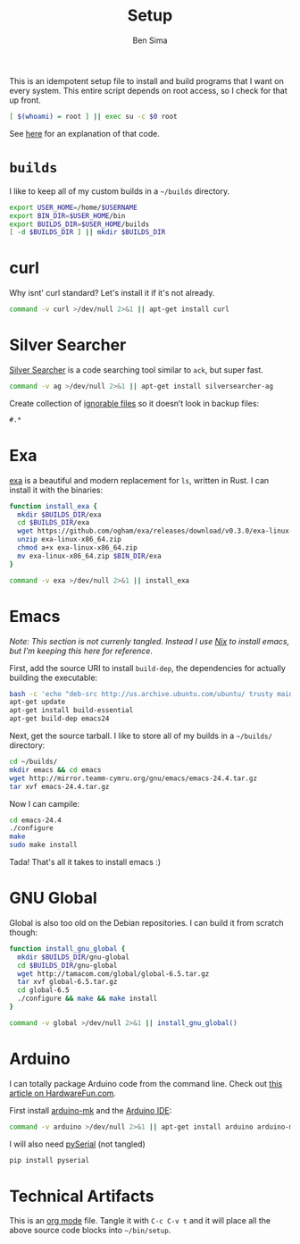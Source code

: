 #+title:  Setup
#+author: Ben Sima

This is an idempotent setup file to install and build programs that I
want on every system. This entire script depends on root access, so I
check for that up front.

#+BEGIN_SRC sh
[ $(whoami) = root ] || exec su -c $0 root
#+END_SRC

See [[http://unix.stackexchange.com/a/70870/128190][here]] for an explanation of that code.

* =builds=

I like to keep all of my custom builds in a =~/builds= directory.

#+BEGIN_SRC sh
export USER_HOME=/home/$USERNAME
export BIN_DIR=$USER_HOME/bin
export BUILDS_DIR=$USER_HOME/builds
[ -d $BUILDS_DIR ] || mkdir $BUILDS_DIR
#+END_SRC

* curl

Why isnt' curl standard? Let's install it if it's not already.

#+BEGIN_SRC sh
command -v curl >/dev/null 2>&1 || apt-get install curl
#+END_SRC

* Silver Searcher

[[https://github.com/ggreer/the_silver_searcher][Silver Searcher]] is a code searching tool similar to =ack=, but super fast.
   
#+BEGIN_SRC sh
command -v ag >/dev/null 2>&1 || apt-get install silversearcher-ag
#+END_SRC

Create collection of [[file:~/.agignore][ignorable files]] so it doesn’t look in backup files:
    
#+BEGIN_SRC org :tangle ~/.agignore :comments no :shebang ""
#.*
#+END_SRC

* Exa

[[http://bsago.me/exa/][exa]] is a beautiful and modern replacement for =ls=, written in Rust. I can
install it with the binaries:

#+BEGIN_SRC sh
function install_exa {
  mkdir $BUILDS_DIR/exa
  cd $BUILDS_DIR/exa
  wget https://github.com/ogham/exa/releases/download/v0.3.0/exa-linux-x86_64.zip
  unzip exa-linux-x86_64.zip
  chmod a+x exa-linux-x86_64.zip
  mv exa-linux-x86_64.zip $BIN_DIR/exa
}

command -v exa >/dev/null 2>&1 || install_exa
  #+END_SRC

* Emacs

/Note: This section is not currenly tangled. Instead I use [[file:packages.org][Nix]] to install emacs,
but I'm keeping this here for reference./

First, add the source URI to install =build-dep=, the dependencies for actually
building the executable:
   
#+BEGIN_SRC sh :tangle no
bash -c 'echo "deb-src http://us.archive.ubuntu.com/ubuntu/ trusty main restricted universe multiverse" >> /etc/apt/sources.list'
apt-get update
apt-get install build-essential
apt-get build-dep emacs24
#+END_SRC

Next, get the source tarball. I like to store all of my builds in a =~/builds/=
directory:

#+BEGIN_SRC sh :tangle no
cd ~/builds/
mkdir emacs && cd emacs
wget http://mirror.teamm-cymru.org/gnu/emacs/emacs-24.4.tar.gz
tar xvf emacs-24.4.tar.gz
#+END_SRC

Now I can campile:

#+BEGIN_SRC sh :tangle no
cd emacs-24.4
./configure
make
sudo make install
#+END_SRC
   
Tada! That's all it takes to install emacs :)
  
* GNU Global

Global is also too old on the Debian repositories. I can build it from scratch
though:

#+BEGIN_SRC sh
function install_gnu_global {
  mkdir $BUILDS_DIR/gnu-global
  cd $BUILDS_DIR/gnu-global
  wget http://tamacom.com/global/global-6.5.tar.gz
  tar xvf global-6.5.tar.gz
  cd global-6.5
  ./configure && make && make install
}

command -v global >/dev/null 2>&1 || install_gnu_global()
#+END_SRC

* Arduino

I can totally package Arduino code from the command line. Check out [[http://hardwarefun.com/tutorials/compiling-arduino-sketches-using-makefile][this article
on HardwareFun.com]].

First install [[https://github.com/sudar/Arduino-Makefile/][arduino-mk]] and the [[http://playground.arduino.cc/Linux/Debian][Arduino IDE]]:

#+BEGIN_SRC sh
command -v arduino >/dev/null 2>&1 || apt-get install arduino arduino-mk
#+END_SRC

I will also need [[https://pypi.python.org/pypi/pyserial][pySerial]] (not tangled)

#+BEGIN_SRC sh :tangle no
pip install pyserial
#+END_SRC
  
* Technical Artifacts

  This is an [[http://orgmode.org][org mode]] file. Tangle it with =C-c C-v t= and it will
  place all the above source code blocks into =~/bin/setup=.
  
#+PROPERTY: tangle ~/bin/setup
#+PROPERTY: comments org
#+PROPERTY: shebang #!/bin/sh
#+DESCRIPTION: Idempotent setup script
